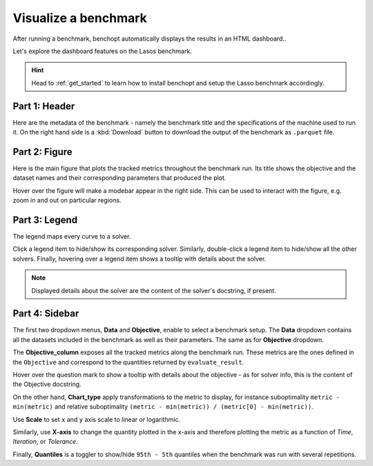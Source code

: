 .. _visualize_benchmark:

Visualize a benchmark
=====================

After running a benchmark, benchopt automatically displays the results in an HTML dashboard..

Let's explore the dashboard features on the Lasos benchmark.

.. Hint::

    Head to :ref:`get_started` to learn how to install benchopt
    and setup the Lasso benchmark accordingly.

.. figure:: ../_static/annotated_benchmark_dashboard.png
   :align: center
   :alt: Dashboard of the Lasso benchmark results


Part 1: Header
--------------

Here are the metadata of the benchmark - namely the benchmark title
and the specifications of the machine used to run it.
On the right hand side is a :kbd:`Download` button to download the output of the benchmark as ``.parquet`` file.

Part 2: Figure
--------------

Here is the main figure that plots the tracked metrics throughout the benchmark run.
Its title shows the objective and the dataset names and their corresponding parameters that produced the plot.

Hover over the figure will make a modebar appear in the right side.
This can be used to interact with the figure, e.g. zoom in and out on particular regions.

Part 3: Legend
--------------

The legend maps every curve to a solver.

Click a legend item to hide/show its corresponding solver.
Similarly, double-click a legend item to hide/show all the other solvers.
Finally, hovering over a legend item shows a tooltip with details about the solver.

.. note::

    Displayed details about the solver are the content of the solver's docstring, if present.

Part 4: Sidebar
---------------

The first two dropdown menus, **Data** and **Objective**, enable to select a benchmark setup.
The **Data** dropdown contains all the datasets included in the benchmark as well as their parameters.
The same as for **Objective** dropdown.

The **Objective_column** exposes all the tracked metrics along the benchmark run.
These metrics are the ones defined in the ``Objective`` and correspond to the quantities returned by ``evaluate_result``.

Hover over the question mark to show a tooltip with details about the objective - as for solver info, this is the content of the Objective docstring.


On the other hand, **Chart_type** apply transformations to the metric to display, for instance suboptimality ``metric - min(metric)`` and
relative suboptimality ``(metric - min(metric)) / (metric[0] - min(metric))``.

Use **Scale** to set ``x`` and ``y`` axis scale to linear or logarithmic.

Similarly, use **X-axis** to change the quantity plotted in the x-axis and therefore plotting the metric as a function of *Time*, *Iteration*, or *Tolerance*.

Finally, **Quantiles** is a toggler to show/hide ``95th - 5th`` quantiles when the benchmark was run with several repetitions.
